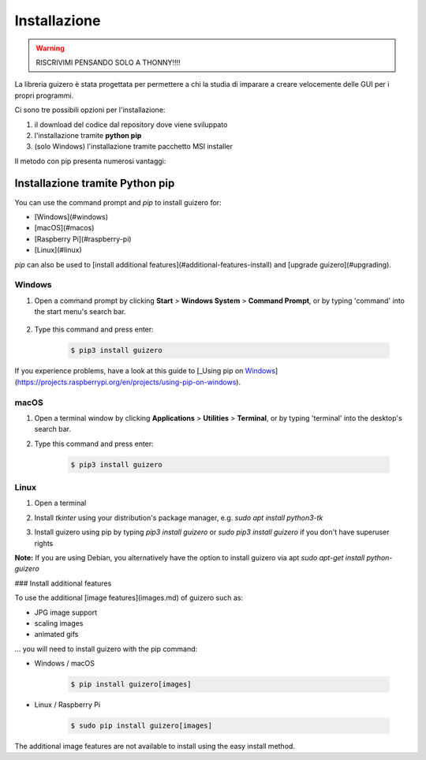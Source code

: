 =============
Installazione
=============

.. warning::
    RISCRIVIMI PENSANDO SOLO A THONNY!!!!
    
La libreria guizero è stata progettata per permettere a chi la studia di imparare a creare velocemente delle GUI per i propri programmi.

Ci sono tre possibili opzioni per l'installazione:

#. il download del codice dal repository dove viene sviluppato

#. l'installazione tramite **python pip**

#. (solo Windows) l'installazione tramite pacchetto MSI installer


Il metodo con pip presenta numerosi vantaggi:


Installazione tramite Python pip
================================

You can use the command prompt and `pip` to install guizero for:

+ [Windows](#windows)
+ [macOS](#macos)
+ [Raspberry Pi](#raspberry-pi)
+ [Linux](#linux)

`pip` can also be used to [install additional features](#additional-features-install) and [upgrade guizero](#upgrading).


Windows
-------

1. Open a command prompt by clicking **Start** > **Windows System** > **Command Prompt**, or by typing 'command' into the start menu's search bar.

    .. image:: images/windows_command_prompt_app.png

2. Type this command and press enter:

    .. code:: bash

        $ pip3 install guizero

    .. image:: images/windows_pip_install.gif


If you experience problems, have a look at this guide to [_Using pip on Windows_](https://projects.raspberrypi.org/en/projects/using-pip-on-windows).


macOS
-----

1. Open a terminal window by clicking **Applications** > **Utilities** > **Terminal**, or by typing 'terminal' into the desktop's search bar.

   .. image:: images/mac-terminal.png

2. Type this command and press enter:

    .. code:: bash
        
        $ pip3 install guizero

   .. image:: images/mac_pip_install.gif


Linux
-----

1. Open a terminal
2. Install `tkinter` using your distribution's package manager, e.g. `sudo apt install python3-tk`
3. Install guizero using pip by typing `pip3 install guizero` or `sudo pip3 install guizero` if you don't have superuser rights

   .. image:: images/linux_pip_install.gif

**Note:** If you are using Debian, you alternatively have the option to install guizero via apt
`sudo apt-get install python-guizero`



### Install additional features

To use the additional [image features](images.md) of guizero such as:

- JPG image support
- scaling images
- animated gifs

... you will need to install guizero with the pip command:

- Windows / macOS

    .. code:: bash
        
        $ pip install guizero[images]

- Linux / Raspberry Pi

    .. code:: bash
        
        $ sudo pip install guizero[images]

The additional image features are not available to install using the easy install method.

